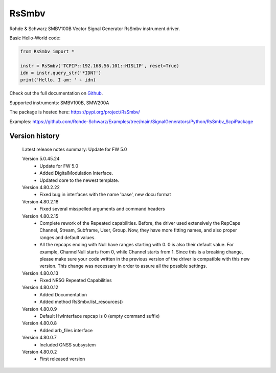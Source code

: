 ==================================
 RsSmbv
==================================

.. image:: https://img.shields.io/pypi/v/RsSmbv.svg
   :target: https://pypi.org/project/ RsSmbv/

.. image:: https://readthedocs.org/projects/sphinx/badge/?version=master
   :target: https://rohde-schwarz.github.io/RsSmbv_PythonDocumentation

.. image:: https://img.shields.io/pypi/l/RsSmbv.svg
   :target: https://pypi.python.org/pypi/RsSmbv/

.. image:: https://img.shields.io/pypi/pyversions/pybadges.svg
   :target: https://img.shields.io/pypi/pyversions/pybadges.svg

.. image:: https://img.shields.io/pypi/dm/RsSmbv.svg
   :target: https://pypi.python.org/pypi/RsSmbv/

Rohde & Schwarz SMBV100B Vector Signal Generator RsSmbv instrument driver.

Basic Hello-World code:

.. code-block:: python

    from RsSmbv import *

    instr = RsSmbv('TCPIP::192.168.56.101::HISLIP', reset=True)
    idn = instr.query_str('*IDN?')
    print('Hello, I am: ' + idn)

Check out the full documentation on `Github <https://rohde-schwarz.github.io/RsSmbv_PythonDocumentation/>`_.

Supported instruments: SMBV100B, SMW200A

The package is hosted here: https://pypi.org/project/RsSmbv/

Examples: https://github.com/Rohde-Schwarz/Examples/tree/main/SignalGenerators/Python/RsSmbv_ScpiPackage


Version history
----------------

	Latest release notes summary: Update for FW 5.0

	Version 5.0.45.24
		- Update for FW 5.0
		- Added DigitalModulation Interface.
		- Updated core to the newest template.

	Version 4.80.2.22
		- Fixed bug in interfaces with the name 'base', new docu format

	Version 4.80.2.18
		- Fixed several misspelled arguments and command headers

	Version 4.80.2.15
		- Complete rework of the Repeated capabilities. Before, the driver used extensively the RepCaps Channel, Stream, Subframe, User, Group. Now, they have more fitting names, and also proper ranges and default values.
		- All the repcaps ending with Null have ranges starting with 0. 0 is also their default value. For example, ChannelNull starts from 0, while Channel starts from 1. Since this is a breaking change, please make sure your code written in the previous version of the driver is compatible with this new version. This change was necessary in order to assure all the possible settings.

	Version 4.80.0.13
		- Fixed NR5G Repeated Capabilities

	Version 4.80.0.12
		- Added Documentation
		- Added method RsSmbv.list_resources()

	Version 4.80.0.9
		- Default HwInterface repcap is 0 (empty command suffix)

	Version 4.80.0.8
		- Added arb_files interface

	Version 4.80.0.7
		- Included GNSS subsystem

	Version 4.80.0.2
		- First released version
